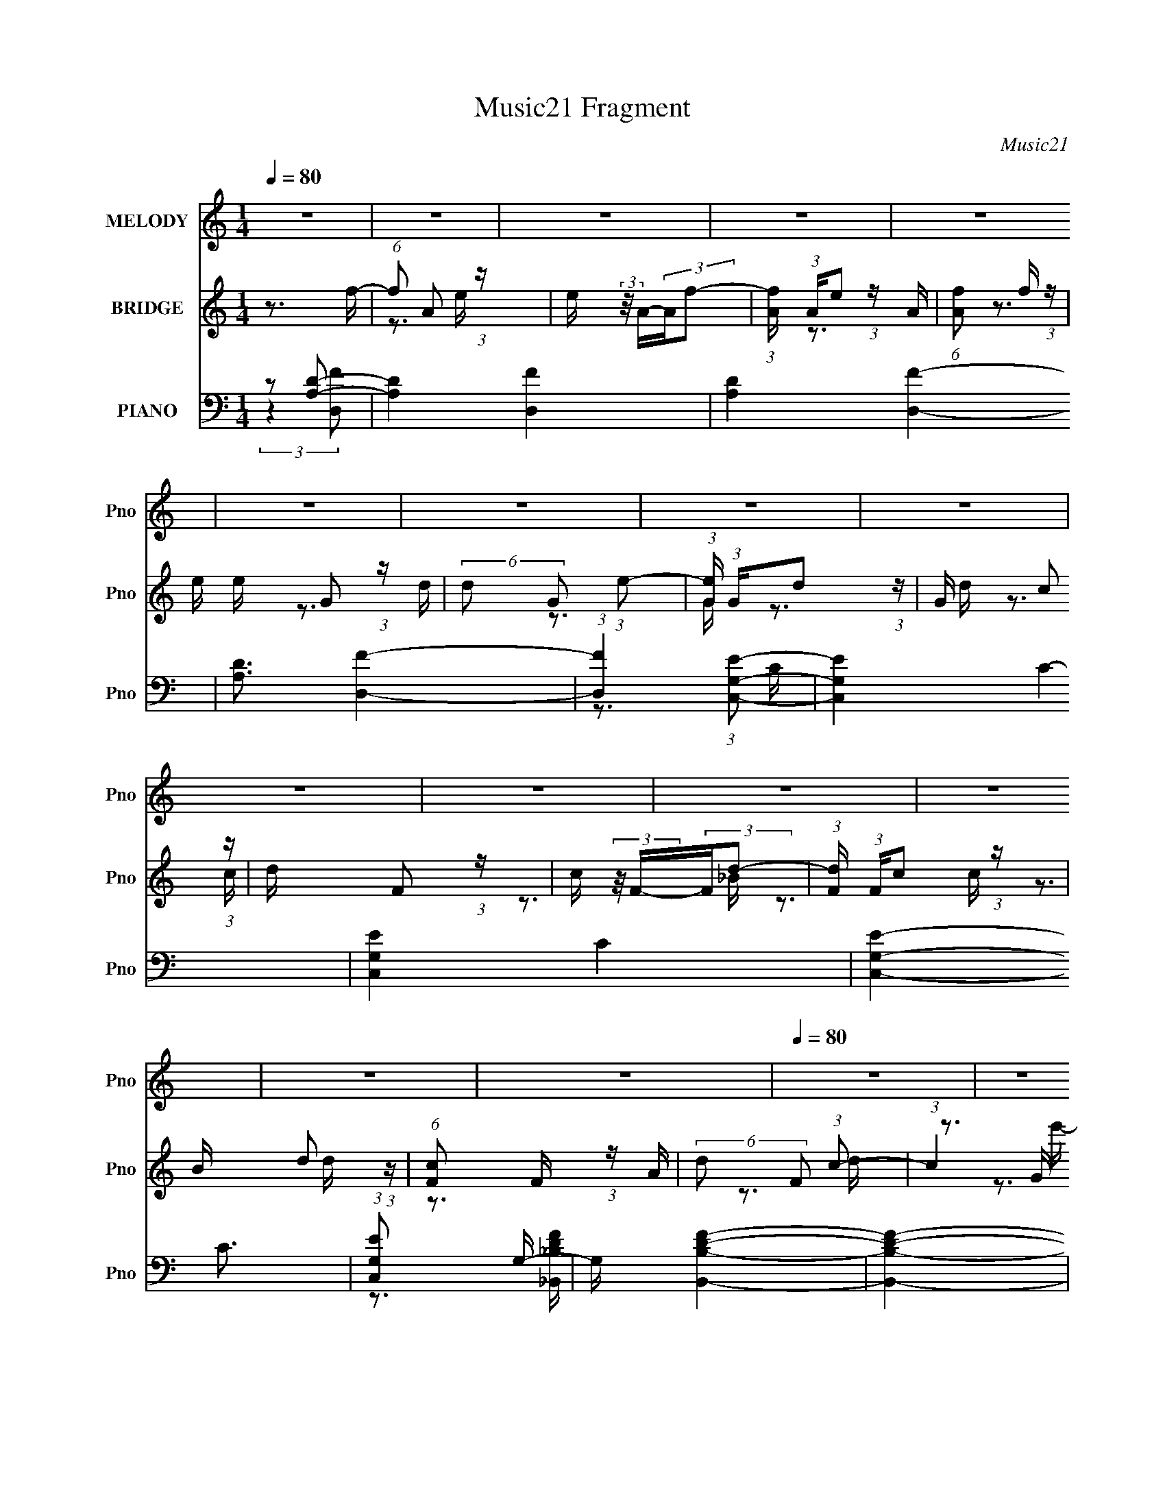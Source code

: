 X:1
T:Music21 Fragment
C:Music21
%%score 1 ( 2 3 4 5 ) ( 6 7 8 9 )
L:1/16
Q:1/4=80
M:1/4
I:linebreak $
K:none
V:1 treble nm="MELODY" snm="Pno"
V:2 treble nm="BRIDGE" snm="Pno"
V:3 treble 
V:4 treble 
L:1/4
V:5 treble 
L:1/4
V:6 bass nm="PIANO" snm="Pno"
V:7 bass 
V:8 bass 
V:9 bass 
V:1
 z4 | z4 | z4 | z4 | z4 | z4 | z4 | z4 | z4 | z4 | z4 | z4 | z4 | z4 | z4 |[Q:1/4=80] z4 | z4 | %17
 z4 | z4 | z4 | z4 | z4 | z4 | z4 | z4 | z4 | z4 | z4 | z4 | z4 | z4 | z4 | z4 | z4 | z4 | z4 | %36
 z4 | z4 | z4 | z4 | z4 | z4 | z4 | z4 | z4 | z4 | z4 | z4 | z3 D- |[Q:1/4=79] D2>D2- | %50
 D (3:2:2z/ C- (3:2:1C2 D- | D (3:2:2z/ E- (3:2:1E2 F- | F2>_B,2- | B, (3:2:2z/ F- (3:2:1F2 E- | %54
 E (3:2:2z/ F- (3:2:1F2 E- | E4- | E2>E2- | E2>E2- | E (3:2:2z/ D- (3:2:1D2 ^C- | C2 (3:2:2z A,2- | %60
 (6:5:2A,2 E4- | (3:2:2E2 D4- | D4-[Q:1/4=80] | D4- | (6:5:1D4 D- | D2>D2- | %66
 D (3:2:2z/ C- (3:2:1C2 D- | D (3:2:2z/ E- (3:2:1E2 F- | F2>_B,2- | B,4- | %70
 B, (3:2:2z/ F- (3:2:1F2 E- | E4- | E (3:2:2z/ F- (3:2:1F2 G- | G4- | G (3:2:2z/ G- (3:2:1G2 E- | %75
 E2 (3:2:2z E2- | (6:5:1E2 C2 D- | D4- | D4- | D4- | D4- | D4- | D4- | D4- | %84
 D (3:2:2z/ D- (3:2:1D2 F- | F4- | F (3:2:2z/ E- (3:2:1E2 D- | D4- | D (3:2:2z/ A-A2- | %89
 (3:2:2A2 G4-[Q:1/4=79] | G4- | G4- | (3:2:1G2 F2 G- | G4- | G2>G2- | G4- | %96
 G (3:2:2z/ G- (3:2:1G2 F- | F4- | (6:5:2F2 D4- | D4- | (6:5:1D4[Q:1/4=80] A- | A2 (3:2:1z G A- | %102
 A (3:2:2z/ G- (3:2:1G2[Q:1/4=80] F- | F2>D2- | D2>G2- | G (3:2:2z/ F- (3:2:1F2 G- | %106
 G (3:2:2z/ F- (3:2:1F2 E- | E2>D2- | D2>F2- | F4- | F (3:2:2z/ E- (3:2:1E2 F- | F4- | %112
 F (3:2:2z/ F- (3:2:1F2 G- | G4- | G (3:2:2z/ F- (3:2:1F2 G- | G4- | G4- | G2>G2- | %118
 G (3:2:2z/ A- (3:2:1A2 G- | G4- | G (3:2:2z/ C- (3:2:1C2 D- | D4- | D4- | D4- | D4- | D4- | %126
[Q:1/4=80] D4 | z4 | z4 | z4 | z4 | z4 | z4 | z4 | z4 | (3:2:2z2[Q:1/4=80] z4 | z4 | z4 | z4 | %139
[Q:1/4=79] z4 | z4 | z4 | z4 | z4 | z4 | z4 | z4 | z4 | z4 | z4 | z4 | z4 | z4 | z4 | z4 | z4 | %156
 z4 | z3[Q:1/4=79] z | z4 | z4 | z3 D- |[Q:1/4=79] D2>D2- | D (3:2:2z/ C- (3:2:1C2 D- | %163
 D (3:2:2z/ E- (3:2:1E2 F- | F2>_B,2- | B, (3:2:2z/ F- (3:2:1F2 E- | E (3:2:2z/ F- (3:2:1F2 E- | %167
 E4- | E2>E2- | E2>E2- | E (3:2:2z/ D- (3:2:1D2 ^C- | C2 (3:2:2z A,2- | (6:5:2A,2 E4- | %173
 (3:2:2E2 D4- | D4- | D4- | (6:5:1D4 D- | D2>D2- | D (3:2:2z/ C- (3:2:1C2 D- | %179
 D (3:2:2z/ E- (3:2:1E2 F- | F2>_B,2- | B,4- | B, (3:2:2z/ F- (3:2:1F2 E- | E4- | %184
 E (3:2:2z/ F- (3:2:1F2 G- | G4- | G (3:2:2z/ G- (3:2:1G2[Q:1/4=80] E- | E2 (3:2:2z E2- | %188
 (6:5:1E2 C2 D- | D4- | D4-[Q:1/4=80] | D4- | D4- | D4- | D4- | D4- | D (3:2:2z/ D- (3:2:1D2 F- | %197
 F4- | F (3:2:2z/ E- (3:2:1E2 D- | D4- | D (3:2:2z/ A-A2- | (3:2:2A2 G4- | G4- | G4- | %204
 (3:2:1G2 F2 G- | G4- | G2>G2- | G4-[Q:1/4=80] | G (3:2:2z/ G- (3:2:1G2 F- | F4- | (6:5:2F2 D4- | %211
 D4- | (6:5:1D4 A- | A2 (3:2:1z G A- | A (3:2:2z/ G- (3:2:1G2 F- | F2>[Q:1/4=80]D2- | D2>G2- | %217
 G (3:2:2z/ F- (3:2:1F2 G- | G (3:2:2z/ F- (3:2:1F2 E- | E2>D2- | D2>F2- | F4- | %222
 F (3:2:2z/ E- (3:2:1E2 F- | F4- | F (3:2:2z/ F- (3:2:1F2 G- | G4- | G (3:2:2z/ F- (3:2:1F2 G- | %227
 G4- | G4- | G2>G2- | G (3:2:2z/ A- (3:2:1A2 G- | G4- | G (3:2:2z/ C- (3:2:1C2 D- | D4- | D4- | %235
 D4- | D4- | D4- | D4 | z4 | z4 | z4 | z4 | z4 | z4 | z4 | z4 | z4 | z4 | z4 | z4 | z4 | z4 | z4 | %254
 z4 | z4 | z4 | z4 | z4 | z4 | z4 | z4 | z4 | z4 | z4 | z4 | z4 | z4 | z4 | z4 | z4 | z4 | %272
 (3:2:1z2 D2 F- | F4- | F (3:2:2z/ E- (3:2:1E2 D- | D4- | D (3:2:2z/ A-A2- | (3:2:2A2 G4- | G4- | %279
 G4- | (3:2:1G2 F2 G- | G4- | G2>G2- | G4- | G (3:2:2z/ G- (3:2:1G2 F- | F4- | (6:5:2F2 D4- | D4- | %288
 (6:5:1D4 A- | A2 (3:2:1z G A- | A (3:2:2z/ G- (3:2:1G2 F- | F2>D2- | D2>G2- | %293
 G (3:2:2z/ F- (3:2:1F2 G- | G (3:2:2z/ F- (3:2:1F2 E- | E2>D2- | D2>F2- | F4- | %298
 F (3:2:2z/ E- (3:2:1E2 F- | F4- | F (3:2:2z/ F- (3:2:1F2 G- | G4- | G (3:2:2z/ F- (3:2:1F2 G- | %303
 G4- | G4- | G2>G2- | G (3:2:2z/ A- (3:2:1A2 G- | G4- | G (3:2:2z/ C- (3:2:1C2 D- | D4- | D4- | %311
 D4- | D4- | D4- | D4 |] %315
V:2
 z3 f- | (6:5:1f2 A2 (3:2:1z | e (3:2:2z/ A-(3:2:2Af2- | (3:2:1[fA] (3:2:1Ae2 (3:2:1z | %4
 (6:5:1[Af]2 f5/3 (3:2:1z | e x/3 G2 (3:2:1z | (6:5:2d2 G2 (3:2:1e2- | %7
 (3:2:1[eG] (3:2:1Gd2 (3:2:1z | G x/3 c2 (3:2:1z | d x/3 F2 (3:2:1z | c (3:2:2z/ F-(3:2:2Fd2- | %11
 (3:2:1[dF] (3:2:1Fc2 (3:2:1z | B x/3 d2 (3:2:1z | (6:5:1[cF]2 F5/3 (3:2:1z | %14
 (6:5:2d2 F2 (3:2:1c2- |[Q:1/4=80] (3:2:1c4 G (3:2:1z/ | (3:2:2c2f2e (3:2:1z/ | [da]8 (6:5:1f'2 | %18
 e' (3:2:2z/ a-(3:2:2af'2- | (3:2:1[f'a] (3:2:1ae'2 (3:2:1z | [ac] (3:2:2c/d2f (3:2:1z/ | %21
 [gg]3 [ge']/3 e'2/3 | [d'f] (3f/[gg]2a2- | (6:5:1[agd']2[d'e']5/3 (3:2:1z | g x/3 c'2 (3:2:1z | %25
 [d'd] (3:2:2d/[ff]2g (3:2:1z/ | [ac'] (3:2:2z/ [fg]-(3:2:2[fg][c'd']2- | %27
 (3:2:1[c'd'f_b] (3:2:1[f_b][ac']2 (3:2:1z | [gbf] (3:2:1f/d'2 (3:2:1z | [c'd] d2A- | %30
 (3:2:1[AG]/ (3[Gd']3/2[Ff]2^c'2- | (3:2:1c'4 A4- | A x/3 (3:2:1d2d (3:2:1z/ | %33
 (6:5:1[gf'fa]2 [fa]5/3 (3:2:1z | [ee'] x/3 (3:2:1a2e (3:2:1z/ | (3:2:1[f'a] (3:2:1[ad] [de']10/3 | %36
 [ac] (3:2:2c/d2f (3:2:1z/ | (3:2:1[ge'g]/ (3:2:1g3/2[fg]2 (3:2:1z | [d'd] d (3:2:1z c' (3:2:1z/ | %39
 (3:2:1[e'g] (3:2:1[ga] [ad']7/3 x/3 | g x/3 c'2 (3:2:1z | d' x/3 f2 (3:2:1z | %42
 (3:2:2a2[fg]2f (3:2:1z/ | (3:2:1[d'ff] (3:2:1[ff][dc']2 (3:2:1z | [cbA] (3:2:2A/[Gd']2F (3:2:1z/ | %45
 (6:5:1[Gc'Aa]2 [Aa]5/3 (3:2:1z | (3:2:1[AG] (3:2:1[Gd'] [d'a]/3(3:2:1a3/2c (3:2:1z/ | %47
 (6:5:1[e'd']2 [d'A]5/3 A16/3 | a' x/3 ^c'2 (3:2:1z |[Q:1/4=79] d'4- | d'4- | d'4- | d'4- | d'4- | %54
 d'4- | d' x/3 G2 (3:2:1z | (6:5:1[fd]2 d5/3 (3:2:1z | e4- | (3:2:2e/ z z3 | z4 | z4 | %61
 (3:2:1z2 A2 (3:2:1z | [fa] (3:2:2z/ A-(3:2:2A[Q:1/4=80][eg]2- | (3A2 [eg] [fa]4- | %64
 (12:7:2[fa]4 z2 | z4 | z4 | z4 | z4 | z4 | z4 | (3:2:2z2 A4- | (3:2:1A/ B f2 (3:2:1z | e4 | z4 | %75
 z4 | z3 [dg]- | [dg]4 | (3:2:2z2 [d^f]4- | [df]4- | (3:2:2[df]/ z (3:2:2z/ [df]4- | %81
 (6:5:1[df]4 d- | (3:2:2d/ z (3:2:2z/ e2 (3:2:1z/ e- | e (3:2:2z/ f-(3:2:4f z/ f-f/- | %84
 (3f/ z z/ g2 (3:2:1z | a4- | a4- | a4- | a z3 | D2>[Q:1/4=79][G_B]2- | (6:5:2[GB]2 D2 (3:2:1A2- | %91
 (3D2 A _B4- | (3:2:1B2A2 (3:2:1z | G4 e- | e4- | e4- | e2 z d- | d2>G2- | %98
 (3:2:1[GA]/ (3A3/2 z2 f2 | (3c2d2G2- |[Q:1/4=80] (3c2 G A2 G (3:2:1z/ | A a4- | a4-[Q:1/4=80] | %103
 a4- | a2 z _b- | b4- | b4- | (6:5:1[ba]2 (3:2:1a7/2 | g2 z f- | f4- | f4- | %111
 (6:5:1[fe]2 (3:2:1e7/2 | (6:5:1[fa]2 a5/3 (3:2:1z | g4- | g4- | g z2 g- | (3:2:1g/ x a2 (3:2:1z | %117
 g4- | g4- | g4- | g2 z [dg]- | [dg]4- | (3:2:2[dg]/ z (3:2:2z/ [dg]4- | (6:5:2[dg]4 z | %124
 (3:2:2z2 [d^f]4- | [df]4- |[Q:1/4=80] (3:2:2[df]/ z z2 d- | d (3:2:2z/ c-c2- | %128
 (3:2:4c/ z z/ _B2A (3:2:1z/ | B4- | B x/3 A2 (3:2:1z | (3:2:2B/ z (3:2:2z/ d4- | %132
 (3:2:1d2 a2 (3:2:1z | g4- | g x/3 (3:2:1c2d (3:2:1z/ | (6:5:1c'2[Q:1/4=80] z (3:2:1_b2- | %136
 (3:2:1b2 (3:2:1a2g (3:2:1z/ | a2>C2- | C x/3 c2 (3:2:1z |[Q:1/4=79] A4- | A2 z A- | %141
 A x/3 (3:2:1G2A (3:2:1z/ | B x/3 (3:2:1D2C (3:2:1z/ | D4- | D3 z | z4 | (3:2:2z2 F,2G, (3:2:1z/ | %147
 (3:2:2_B,2C2D (3:2:1z/ | (3:2:2A2 z2 A (3:2:1z/ | G2 z F- | F (3:2:2z/ D-D2- | D4- | (3:2:2D4 z2 | %153
 z3 E- | E (3:2:2z/ A-A2- | (3:2:2A4 z/ [_BA] | z [Gc] z2 | A4-[Q:1/4=79] | A4- | A4- | A4 | %161
[Q:1/4=79] z4 | z4 | z4 | z4 | z4 | z4 | (3:2:1z2 G2 (3:2:1z | (6:5:1[fd]2 d5/3 (3:2:1z | e4- | %170
 (3:2:2e/ z z3 | z4 | z4 | (3:2:1z2 A2 (3:2:1z | [fa] (3:2:2z/ A-(3:2:2A[eg]2- | (3A2 [eg] [fa]4- | %176
 (12:7:2[fa]4 z2 | z4 | z4 | z4 | z4 | z4 | z4 | (3:2:2z2 A4- | (3:2:1A/ B f2 (3:2:1z | e4 | %186
 z3[Q:1/4=80] z | z4 | z3 [dg]- | [dg]4 | z[Q:1/4=80] (3:2:2z/ [d^f]-[df]2- | [df]4- | %192
 (3:2:2[df]/ z (3:2:2z/ [df]4- | (6:5:1[df]4 d- | (3:2:2d/ z (3:2:2z/ e2 (3:2:1z/ e- | %195
 e (3:2:2z/ f-(3:2:4f z/ f-f/- | (3f/ z z/ g2 (3:2:1z | a4- | a4- | a4- | a z3 | D2>[G_B]2- | %202
 (6:5:2[GB]2 D2 (3:2:1A2- | (3D2 A _B4- | (3:2:1B2A2 (3:2:1z | G4 e- | e4- | e4-[Q:1/4=80] | %208
 e2 z d- | d2>G2- | (3:2:1[GA]/ (3A3/2 z2 f2 | (3c2d2G2- | (3c2 G A2 G (3:2:1z/ | A a4- | a4- | %215
 a4-[Q:1/4=80] | a2 z _b- | b4- | b4- | (6:5:1[ba]2 (3:2:1a7/2 | g2 z f- | f4- | f4- | %223
 (6:5:1[fe]2 (3:2:1e7/2 | (6:5:1[fa]2 a5/3 (3:2:1z | g4- | g4- | g z2 g- | (3:2:1g/ x a2 (3:2:1z | %229
 g4- | g4- | g4- | g2 z [dg]- | [dg]4- | (3:2:2[dg]/ z (3:2:2z/ [dg]4- | (6:5:2[dg]4 z | %236
 (3z2 A2 z/ d- | d2 (3:2:1d4 f4 d- | (3:2:1d/ x ^c2 (3:2:1z | d (3:2:2z/ e-(3:2:4e z/ f-f/- | %240
 f2>_B2- | B x/3 f2 (3:2:1z | (3:2:1e/ x f2 (3:2:1z | e4 | z3 e- | e4- | e (3:2:4z/ d-d2 z | %247
 c (3:2:2z/ A-A2- | (3:2:1A2 (3:2:1f2e (3:2:1z/ | [d-A]8 d3 | [fa] (3:2:2z/ A-(3:2:2A[eg]2- | %251
 (3A2 [eg] [fa]4- | (3:2:5[fa]4 A2 z/ d- d/- | d2 z d- | d x/3 ^c2 (3:2:1z | %255
 d (3:2:2z/ e-(3:2:4e z/ f-f/- | f2 z _B- | B x/3 f2 (3:2:1z | (6:5:2e2 f4- | (24:13:1[fA-]8 | %260
 (3:2:1A/ B [ff]2 (3:2:1z | [eg]4- | [eg] (3:2:2z/ c-(3:2:4c z/ e-e/- | e2 (3:2:2z e2- | %264
 (3:2:1e2 c2 (3:2:1z | [ddg]4 | (3:2:2z2 [d^f]4- | [df]4- | (3[df]/ z z/ d2 (3:2:1z | (6:5:1f4 d- | %270
 (3:2:2d/ z (3:2:2z/ e2 (3:2:1z/ e- | e (3:2:2z/ f-(3:2:4f z/ f-f/- | (3:2:1f/ x g2 (3:2:1z | a4- | %274
 a4- | a4- | a z3 | D2>[G_B]2- | (6:5:2[GB]2 D2 (3:2:1A2- | (3D2 A _B4- | (3:2:1B2A2 (3:2:1z | %281
 G4 e- | e4- | e4- | e2 z d- | d2>G2- | (3:2:1[GA]/ (3A3/2 z2 f2 | (3c2d2G2- | %288
 (3c2 G A2 G (3:2:1z/ | A a4- | a4- | a4- | a2 z _b- | b4- | b4- | (6:5:1[ba]2 (3:2:1a7/2 | %296
 g2 z f- | f4- | f4- | (6:5:1[fe]2 (3:2:1e7/2 | (6:5:1[fa]2 a5/3 (3:2:1z | g4- | g4- | g z2 g- | %304
 (3:2:1g/ x a2 (3:2:1z | g4- | g4- | g4- | g2 z [dg]- | [dg]4- | (3:2:2[dg]/ z (3:2:2z/ [dg]4- | %311
 (6:5:2[dg]4 z | (3:2:2z2 d4- | d4 (3:2:2f2 g2 | a2g2- | g4 | c'4- | (3:2:2c'2 d'4- | d'4- | d'4- | %320
 d'4- | d'4- | (3:2:2d'2 z4 |] %323
V:3
 x4 | z3 e- x/3 | x4 | z3 A- | z3 e- | z3 d- | x13/3 | z3 G- | z3 d- | z3 c- | x4 | z3 _B- | %12
 z3 c- | z3 d- | x13/3 | z3 A | z3 d- | z3 e'- x17/3 | x4 | z3 a- | (3:2:1z2 f'2 (3:2:1z | z3 d'- | %22
 (3:2:2z4 e'2- | z3 g- | z3 d'- | z3 [ac']- | x4 | z3 [g_b]- | z3 e | (3:2:1z2 f2 (3:2:1z | z3 A- | %31
 x20/3 | z3 [gf']- | z3 [ee']- | (3:2:2z4 f'2- | z3 a- x2/3 | (3:2:1z2 f'2 (3:2:1z | z3 d'- | %38
 (3z2 g2e'2- | z3 g- | z3 d'- | (3:2:1z4 d' (3:2:1z/ | (3:2:2z4 d'2- | z3 [c_b]- | z3 [Gc']- | %45
 (3:2:2z4 A2- | (3:2:2z4 e'2- | z3 a'- x14/3 | z3 d'- | x4 | x4 | x4 | x4 | x4 | x4 | z3 f- | %56
 z3 e- | x4 | x4 | x4 | x4 | z3 [fa]- | x4 | x14/3 | x4 | x4 | x4 | x4 | x4 | x4 | x4 | z3 _B- | %72
 z3 e- | x4 | x4 | x4 | x4 | x4 | x4 | x4 | x4 | x13/3 | x4 | x4 | z3 a- | x4 | x4 | x4 | x4 | x4 | %90
 x13/3 | x14/3 | z3 G- | x5 | x4 | x4 | x4 | x4 | z3 e | x4 | z3 A- x2/3 | x5 | x4 | x4 | x4 | x4 | %106
 x4 | z3 g- | x4 | x4 | x4 | z3 f- | z3 g- | x4 | x4 | x4 | z3 g- | x4 | x4 | x4 | x4 | x4 | x4 | %123
 x4 | x4 | x4 | x4 | x4 | z3 _B- | x4 | z3 _B- | x4 | z3 g- | x4 | z3 c'- | x4 | z3 a- | x4 | %138
 z3 A- | x4 | x4 | z3 _B- | z3 D- | x4 | x4 | x4 | z3 A, | z3 F | z3 G- | x4 | x4 | x4 | x4 | x4 | %154
 x4 | x4 | x4 | x4 | x4 | x4 | x4 | x4 | x4 | x4 | x4 | x4 | x4 | z3 f- | z3 e- | x4 | x4 | x4 | %172
 x4 | z3 [fa]- | x4 | x14/3 | x4 | x4 | x4 | x4 | x4 | x4 | x4 | z3 _B- | z3 e- | x4 | x4 | x4 | %188
 x4 | x4 | x4 | x4 | x4 | x13/3 | x4 | x4 | z3 a- | x4 | x4 | x4 | x4 | x4 | x13/3 | x14/3 | %204
 z3 G- | x5 | x4 | x4 | x4 | x4 | z3 e | x4 | z3 A- x2/3 | x5 | x4 | x4 | x4 | x4 | x4 | z3 g- | %220
 x4 | x4 | x4 | z3 f- | z3 g- | x4 | x4 | x4 | z3 g- | x4 | x4 | x4 | x4 | x4 | x4 | x4 | %236
 (3:2:2z2 d4- | x29/3 | z3 d- | x4 | x4 | z3 e- | z3 e- | x4 | x4 | x4 | z3 ^c- | x4 | z3 d- | %249
 z3 [fa]- x7 | x4 | x14/3 | x16/3 | x4 | z3 d- | x4 | x4 | z3 e- | x13/3 | z3 _B- x/3 | z3 [eg]- | %261
 x4 | x4 | x4 | z3 [ddg]- | x4 | x4 | x4 | (3:2:2z2 f4- | x13/3 | x4 | x4 | z3 a- | x4 | x4 | x4 | %276
 x4 | x4 | x13/3 | x14/3 | z3 G- | x5 | x4 | x4 | x4 | x4 | z3 e | x4 | z3 A- x2/3 | x5 | x4 | x4 | %292
 x4 | x4 | x4 | z3 g- | x4 | x4 | x4 | z3 f- | z3 g- | x4 | x4 | x4 | z3 g- | x4 | x4 | x4 | x4 | %309
 x4 | x4 | x4 | (3:2:2z2 f4- | x20/3 | x4 | x4 | x4 | x4 | x4 | x4 | x4 | x4 | x4 |] %323
V:4
 x | x13/12 | x | x | x | x | x13/12 | x | x | x | x | x | x | x | x13/12 | x | z3/4 f'/4- | %17
 x29/12 | x | x | z3/4 g/4- | x | x | x | x | x | x | x | z3/4 c'/4- | z3/4 d'/4- | x | x5/3 | x | %33
 x | z3/4 d/4- | x7/6 | z3/4 [ge']/4- | x | z3/4 a/4- | x | x | z3/4 [c'c']/4 | z3/4 g/4 | x | x | %45
 z3/4 d'/4- | z3/4 A/4- | x13/6 | x | x | x | x | x | x | x | x | x | x | x | x | x | x | x | %63
 x7/6 | x | x | x | x | x | x | x | x | x | x | x | x | x | x | x | x | x | x13/12 | x | x | x | %85
 x | x | x | x | x | x13/12 | x7/6 | x | x5/4 | x | x | x | x | x | x | z3/4 a/4- x/6 | x5/4 | x | %103
 x | x | x | x | x | x | x | x | x | x | x | x | x | x | x | x | x | x | x | x | x | x | x | x | %127
 x | x | x | x | x | x | x | x | x | x | x | x | x | x | x | x | x | x | x | x | x | x | x | x | %151
 x | x | x | x | x | x | x | x | x | x | x | x | x | x | x | x | x | x | x | x | x | x | x | x | %175
 x7/6 | x | x | x | x | x | x | x | x | x | x | x | x | x | x | x | x | x | x13/12 | x | x | x | %197
 x | x | x | x | x | x13/12 | x7/6 | x | x5/4 | x | x | x | x | x | x | z3/4 a/4- x/6 | x5/4 | x | %215
 x | x | x | x | x | x | x | x | x | x | x | x | x | x | x | x | x | x | x | x | x | (3:2:2z/ ^f- | %237
 x29/12 | x | x | x | x | x | x | x | x | x | x | x | x11/4 | x | x7/6 | x4/3 | x | x | x | x | x | %258
 x13/12 | x13/12 | x | x | x | x | x | x | x | x | x | x13/12 | x | x | x | x | x | x | x | x | %278
 x13/12 | x7/6 | x | x5/4 | x | x | x | x | x | x | z3/4 a/4- x/6 | x5/4 | x | x | x | x | x | x | %296
 x | x | x | x | x | x | x | x | x | x | x | x | x | x | x | x | x | x5/3 | x | x | x | x | x | x | %320
 x | x | x |] %323
V:5
 x | x13/12 | x | x | x | x | x13/12 | x | x | x | x | x | x | x | x13/12 | x | x | x29/12 | x | %19
 x | z3/4 e'/4- | x | x | x | x | x | x | x | x | x | x | x5/3 | x | x | x | x7/6 | x | x | x | x | %40
 x | x | x | x | x | x | x | x13/6 | x | x | x | x | x | x | x | x | x | x | x | x | x | x | x | %63
 x7/6 | x | x | x | x | x | x | x | x | x | x | x | x | x | x | x | x | x | x13/12 | x | x | x | %85
 x | x | x | x | x | x13/12 | x7/6 | x | x5/4 | x | x | x | x | x | x | x7/6 | x5/4 | x | x | x | %105
 x | x | x | x | x | x | x | x | x | x | x | x | x | x | x | x | x | x | x | x | x | x | x | x | %129
 x | x | x | x | x | x | x | x | x | x | x | x | x | x | x | x | x | x | x | x | x | x | x | x | %153
 x | x | x | x | x | x | x | x | x | x | x | x | x | x | x | x | x | x | x | x | x | x | x7/6 | x | %177
 x | x | x | x | x | x | x | x | x | x | x | x | x | x | x | x | x13/12 | x | x | x | x | x | x | %200
 x | x | x13/12 | x7/6 | x | x5/4 | x | x | x | x | x | x | x7/6 | x5/4 | x | x | x | x | x | x | %220
 x | x | x | x | x | x | x | x | x | x | x | x | x | x | x | x | x | x29/12 | x | x | x | x | x | %243
 x | x | x | x | x | x | x11/4 | x | x7/6 | x4/3 | x | x | x | x | x | x13/12 | x13/12 | x | x | %262
 x | x | x | x | x | x | x | x13/12 | x | x | x | x | x | x | x | x | x13/12 | x7/6 | x | x5/4 | %282
 x | x | x | x | x | x | x7/6 | x5/4 | x | x | x | x | x | x | x | x | x | x | x | x | x | x | x | %305
 x | x | x | x | x | x | x | x | x5/3 | x | x | x | x | x | x | x | x | x |] %323
V:6
 z2 [A,D]2- | [A,D]4- [D,F]4- | [A,D]4- [D,F]4- | [A,D]3 [D,F]4- | (3:2:1[D,F]4 (3:2:1[G,C,E]2- | %5
 [G,C,E]4- C4- | [G,C,E]4- C4- | [G,C,E]4- C3 | (3:2:1[G,C,E]2 x5/3 G,- | G, [B,B,,DF]4- | %10
 [B,B,,DF]4- | [B,B,,DF]4- | [B,B,,DF]4- | [B,B,,DF]4- | [B,B,,DF] z2 [G,,G,D]- | %15
[Q:1/4=80] [G,,G,D] z2 [A,,A,CE]- | [A,,A,CE]2 x [D,,D,]- | [D,,D,A,-]12 (6:5:1[DF]2 | %18
 (3:2:1A,/ [DFA] (3:2:2A,2[DF]2 | (3:2:2D2 A,4- | (3:2:1A,/ [DF] [D,,D,]2 (3:2:1z | %21
 [G,,G,]4 [DG] [DG_B]- | (6:5:1[DGB]2 x (3:2:1[DG]2 | [G,,G,DD-G-]2 (3:2:1[DG]3- | %24
 (3:2:2[DG]/ [G,,G,]/ x2/3 (3:2:1F2E (3:2:1z/ | [B,,,B,,F,]4 F2 | %26
 (6:5:1[B,DF_B,,,_B,,F,]2 (3:2:1[_B,,,_B,,F,]7/2 | (3:2:1[B,DF]2 (3:2:1[_B,DF]4- | %28
 (3:2:2[B,DFF,]/ [F,B,,,B,,]7/2 D (3:2:1z/ | [A,,,A,,E,]4 | [A,CE] x5/3 [A,D] (3:2:1z/ | %31
 [A,^C]2 (3:2:2z E,2 | (3:2:2[A,,,A,,E,]2 [A,CEA,]/(3:2:2A,3/2 z/ [D,,D,]- | %33
 [D,,D,]4 [A,D]2 [A,DF]- | (6:5:1[A,DFD,,-D,-]2 (3:2:1[D,,D,]7/2- | (24:13:1[D,,D,A,DFA,]8 | %36
 (6:5:1[A,DD,,D,]2 (3:2:1[D,,D,]3/2A, (3:2:1z/ | (48:41:2[G,,,G,,D,,D,]16 [G,B,]2 | %38
 (3:2:1[G,B,D]/ x (3:2:2[D,,D,]2[G,G]2 | (3:2:1[D,,D,G,D]/ (3:2:2[G,D]3/2 [D,,D,]4 | %40
 [G,B,D] x/3 (3:2:2D,2 z/ [_B,,,_B,,]- | [B,,,B,,F,]12 [B,D]2 | [B,DF] x/3 F,2 (3:2:1z | %43
 (3:2:1[B,DF,]2 F,5/3[_B,DF]- | (6:5:1[B,DF_B,,,_B,,]2 (3:2:2[_B,,,_B,,]3/2 z/ [A,,,A,,]- | %45
 [A,,,A,,]4- [A,CE]2 [A,A] | [A,,,A,,E,^C]3 ^C2/3 (3:2:1z/ | [A,,,A,,A,CE]4- | %48
 [A,,,A,,A,CE]2 x [D,,D,]- |[Q:1/4=79] [FA,]3 (3:2:1[A,D,,-D,-]3/2 [D,,D,]7- [D,,D,]3 | %50
 [DA,]2 (3:2:1A,3 | [DAA,]3 A,/3 (3:2:1z | z3 [G,,,G,,]- | (48:37:1[G,,,G,,D,]16 [G,B,]3 | %54
 (6:5:1[DD,]2 (3:2:1D,7/2 | [G,GD,-]3 (3:2:1D,3/2- | %56
 (3:2:1D,2 [B,G,] (3:2:2[G,D]/ (2:2:1[DA,,,-A,,-]8/5 | [A,,,A,,E,]15 [A,C]2 | E x/3 (3:2:1E,4- | %59
 (6:5:2[E,^C,-]8 [G,C]2 | (3:2:1C,2 [A,E] x2/3 [D,,D,]- | [D,,D,A,]14 (3:2:1A,/ F3 | %62
 [DA,]2 (3:2:1A,3[Q:1/4=80] | [FA,]2 (3:2:1A,3 | [EA,]2 (3:2:2A, z/ [D,,D,]- | %65
 (48:37:2[D,,D,A,]16 A,/ D3 | [FA,]2 (3:2:2A, z/ A,- | (3:2:1A,/ [EA,-]2 (3:2:1A,5/2- | %68
 (3:2:1A,/ [DA,,,A,,]2 (3:2:2[A,,,A,,E]/ z/ [G,,,G,,]- | (48:37:1[G,,,G,,D,-]16 G,3 (6:5:1B,2 | %70
 (3:2:1D,/ [DD,-]6 | (3:2:1D,/ [GD,-]2 (3:2:1D,5/2- | (3:2:1D,2 [B,DGG,,,G,,C,,-C,-]2 [C,,C,]2/3- | %73
 [C,,C,G,]12 (3:2:1G,/ C3 | [EG,]2 (3:2:2G, z/ G,- | (3:2:2G,/ C2 (3:2:2G,2 z/ [G,CE] | %76
 z3 [D,,D,]- | (24:13:1[D,,D,A,-]8 [DG]2 | (3:2:2A,/ D/ x2/3 (3:2:1[D,,D,A,]4- | %79
 [D,,D,A,]4 (3:2:2D/ F2 D2 | (3:2:2z2 [D,,D,]4- | [D,,D,]4- (3:2:1A,4 [DF]4- A,- | %82
 [D,,D,]4- (3:2:1[DF]/ A,4 (3:2:1D2 [DFA]- | (3:2:2[D,,D,]/ [DFAD,-A,-]2 (3:2:1[D,A,]3- | %84
 (3:2:2[D,A,]2 [DFADG]/ [DG]5/3 (3:2:1z | (48:37:2[D,D,,-]16 [DF]2 | (12:7:2[D,,A,]16 [DF]2 | %87
 (6:5:1[DFA,]2 (3:2:1A,7/2 | (6:5:1[DFA,]2 (3:2:2A,3/2 z/ G,,- | [G,,G,,,-]8 [B,D][Q:1/4=79] | %90
 G,,,4- (3:2:2G,/ [B,DG]2 (3:2:1G,2 [G,_B,D]- | G,,, (6:5:1[G,B,DD,]2 (3:2:1D,2 | %92
 (3:2:1[D,,G,B,] [DG,,]2(3:2:1[G,G,,,]2 | (24:13:2[C,C,,-]8 C2 | %94
 (3:2:4C,,2 [G,C,]/ [C,E]3/2 [EG,]4/5G,/3 (3:2:1z/ | (24:13:2[C,C,,-]8 C2 | %96
 (3:2:1C,,2 [G,CEG,] (3:2:2G,/ z/ D,- | [D,D,,-]15 (6:5:1D2 | [D,,A,]12 (3:2:1A,/ [DF]3 | %99
 (3:2:2A,/ [EA,]2 (3:2:1A,[A,F] (3:2:1z/ | (3:2:1[A,F]/[Q:1/4=80] x (3:2:2[A,E]2 z/ D,- | %101
 [D,D,,-]4 (6:5:1D2 | D,, (3:2:2A,/ [DFA,]2[Q:1/4=80] D,- | [D,,A,]3 D,3 (3:2:1A,/ D2 [DF]- | %104
 (6:5:1[DFA,]2 (3:2:2A,3/2 z/ G,,- | (6:5:1[G,DG,,,-]2 [G,,,-B,DG,,-]7/3 G,,10/3- G,, | %106
 [G,,,D,-]2 (3:2:1[D,-D,D,,B,DG,]3 | (3:2:2D,/ [D,,G,DG]2 [B,DG]2 (3:2:2G,2 z/ [_B,D]- | %108
 (6:5:1[B,DG,]2 (3:2:2G,3/2 z/ _B,,- | (24:13:1[B,,_B,,,-]8 [B,D]2 | %110
 (3:2:2B,,,2 [F,_B,,]/ (3:2:1[_B,,B,DF]3/2 [B,DF_B,,,](3:2:1_B,,,/ | [B,,_B,,,-]4 (3:2:1B,/ [DF]2 | %112
 B,,, (6:5:1[B,DF_B,,]2_B,,, (3:2:1z/ | [C,C,,-]4 (6:5:1[CE]2 | %114
 C,, (3:2:2G,/ [CEG]2 (3:2:2G,2 z/ [C,CEGc]- | [C,CEGcC,,G,] z2 [C,EG]- | %116
 [C,,C] [C,EG]2 (3:2:1C/ z [C,CEG]- | [C,CEGC,,-]4 | C,, (3:2:1G,/ (3:2:1C,4- | %119
 (24:13:2[C,G,]8 [CEG]2 (24:17:1C,,8 | (3:2:1[CEG]/ x (3:2:1C,2C,, (3:2:1z/ | (24:13:1[D,DGD,,-]8 | %122
 (3:2:2D,,2 [A,D,-]/ (3:2:1D,7/2- | [D,A,]4 (12:7:2[DF]4 D,,8 | (3:2:1[DF]/ x (3:2:1D,4- | %125
 D,4- [DF]4- D,,4- A,- |[Q:1/4=80] D,4- (3:2:1[DF]/ D,,4- A,4 (3:2:1D2 [DF]- | %127
 (3:2:2D,/ [D,,D,-]2 (3:2:1[D,-DF]3 | (3[D,A,]/ [A,D,,]3/2 [D,,D]4/5(3:2:2DG,2- | %129
 (3:2:1[G,D,-]2 [D,-B,DG,,]8/3 G,,40/3 | D,4 G,4- [_B,DG]3- | [G,D,-]2 (3:2:1[D,-B,DG]3 | %132
 (3:2:2D,/ [B,DG,]/ x2 (3:2:1G,2- | (3:2:1G, C4- C,4- E4- | C4- C,4- E2 (3:2:1G,4- | %135
 C (24:17:2[C,F]8 G,2[Q:1/4=80] | (6:5:1[EC]2 (3:2:2C3/2 z/ A,- | %137
 [A,C,-]3 [C,-F,] (6:5:1F,4/5 F,,8- F,,3 | C,4- F,4- (3:2:1C4- |[Q:1/4=79] C,4 F,3 (3:2:1C4 F- | %140
 (6:5:1F2 x (3:2:1[_B,D]2- | (3:2:1[B,D] [B,,F,-]12 | (12:7:1[F,_BD]4 [_BD]5/3 | %143
 [B,F,]2 (3:2:1F,3 | (3:2:1[AB,D]/ x7/3 (3:2:1G,2- | %145
 (6:5:3[G,D,-]2 [D,-B,DG]7/2 [B,DG]/ G,,8- G,,4- G,, | (24:19:2[D,A,]8 G,/ | [B,D-]2 D2- | %148
 D D,2 z _B,,- | [B,,F,-]12 | F,4- [_B,D] | F,4 [_B,DF]- | (3:2:1[B,DF]/ x7/3 (3:2:1G,2- | %153
 (6:5:1[G,E,-]2 (3:2:1[E,-CE]7/2 [CE]2/3 (48:41:1A,,16 | (12:7:1[E,^C-]16 G, | C4- | %156
 (3:2:1C/ x5/3 A,2 | (12:11:1[CAE,-]4 [E,-E]/3 E5/3 (48:25:1A,,16[Q:1/4=79] | E,2 [^CE]3- | %159
 [CE]2 A,2 [^CEAA,]- | [CEAA,]2 x [D,,D,]- | %161
[Q:1/4=79] [FA,]3 (3:2:1[A,D,,-D,-]3/2 [D,,D,]7- [D,,D,]3 | [DA,]2 (3:2:1A,3 | %163
 [DAA,]3 A,/3 (3:2:1z | z3 [G,,,G,,]- | (48:37:1[G,,,G,,D,]16 [G,B,]3 | (6:5:1[DD,]2 (3:2:1D,7/2 | %167
 [G,GD,-]3 (3:2:1D,3/2- | (3:2:1D,2 [B,G,] (3:2:2[G,D]/ (2:2:1[DA,,,-A,,-]8/5 | %169
 [A,,,A,,E,]15 [A,C]2 | E x/3 (3:2:1E,4- | (6:5:2[E,^C,-]8 [G,C]2 | (3:2:1C,2 [A,E] x2/3 [D,,D,]- | %173
 [D,,D,A,]14 (3:2:1A,/ F3 | [DA,]2 (3:2:1A,3 | [FA,]2 (3:2:1A,3 | [EA,]2 (3:2:2A, z/ [D,,D,]- | %177
 (48:37:2[D,,D,A,]16 A,/ D3 | [FA,]2 (3:2:2A, z/ A,- | (3:2:1A,/ [EA,-]2 (3:2:1A,5/2- | %180
 (3:2:1A,/ [DA,,,A,,]2 (3:2:2[A,,,A,,E]/ z/ [G,,,G,,]- | (48:37:1[G,,,G,,D,-]16 G,3 (6:5:1B,2 | %182
 (3:2:1D,/ [DD,-]6 | (3:2:1D,/ [GD,-]2 (3:2:1D,5/2- | (3:2:1D,2 [B,DGG,,,G,,C,,-C,-]2 [C,,C,]2/3- | %185
 [C,,C,G,]12 (3:2:1G,/ C3 | [EG,]2 (3:2:2G,[Q:1/4=80] z/ G,- | (3:2:2G,/ C2 (3:2:2G,2 z/ [G,CE] | %188
 z3 [D,,D,]- | (24:13:1[D,,D,A,-]8 [DG]2 | (3:2:2A,/ D/[Q:1/4=80] x2/3 (3:2:1[D,,D,A,]4- | %191
 [D,,D,A,]4 (3:2:2D/ F2 D2 | (3:2:2z2 [D,,D,]4- | [D,,D,]4- (3:2:1A,4 [DF]4- A,- | %194
 [D,,D,]4- (3:2:1[DF]/ A,4 (3:2:1D2 [DFA]- | (3:2:2[D,,D,]/ [DFAD,-A,-]2 (3:2:1[D,A,]3- | %196
 (3:2:2[D,A,]2 [DFADG]/ [DG]5/3 (3:2:1z | (48:37:2[D,D,,-]16 [DF]2 | (12:7:2[D,,A,]16 [DF]2 | %199
 (6:5:1[DFA,]2 (3:2:1A,7/2 | (6:5:1[DFA,]2 (3:2:2A,3/2 z/ G,,- | [G,,G,,,-]8 [B,D] | %202
 G,,,4- (3:2:2G,/ [B,DG]2 (3:2:1G,2 [G,_B,D]- | G,,, (6:5:1[G,B,DD,]2 (3:2:1D,2 | %204
 (3:2:1[D,,G,B,] [DG,,]2(3:2:1[G,G,,,]2 | (24:13:2[C,C,,-]8 C2 | %206
 (3:2:4C,,2 [G,C,]/ [C,E]3/2 [EG,]4/5G,/3 (3:2:1z/ | (24:13:2[C,C,,-]8 C2[Q:1/4=80] | %208
 (3:2:1C,,2 [G,CEG,] (3:2:2G,/ z/ D,- | [D,D,,-]15 (6:5:1D2 | [D,,A,]12 (3:2:1A,/ [DF]3 | %211
 (3:2:2A,/ [EA,]2 (3:2:1A,[A,F] (3:2:1z/ | (3:2:1[A,F]/ x (3:2:2[A,E]2 z/ D,- | %213
 [D,D,,-]4 (6:5:1D2 | D,, (3:2:2A,/ [DFA,]2 D,- | [D,,A,]3 D,3 (3:2:1A,/ D2[Q:1/4=80] [DF]- | %216
 (6:5:1[DFA,]2 (3:2:2A,3/2 z/ G,,- | (6:5:1[G,DG,,,-]2 [G,,,-B,DG,,-]7/3 G,,10/3- G,, | %218
 [G,,,D,-]2 (3:2:1[D,-D,D,,B,DG,]3 | (3:2:2D,/ [D,,G,DG]2 [B,DG]2 (3:2:2G,2 z/ [_B,D]- | %220
 (6:5:1[B,DG,]2 (3:2:2G,3/2 z/ _B,,- | (24:13:1[B,,_B,,,-]8 [B,D]2 | %222
 (3:2:2B,,,2 [F,_B,,]/ (3:2:1[_B,,B,DF]3/2 [B,DF_B,,,](3:2:1_B,,,/ | [B,,_B,,,-]4 (3:2:1B,/ [DF]2 | %224
 B,,, (6:5:1[B,DF_B,,]2_B,,, (3:2:1z/ | [C,C,,-]4 (6:5:1[CE]2 | %226
 C,, (3:2:2G,/ [CEG]2 (3:2:2G,2 z/ [C,CEGc]- | [C,CEGcC,,G,] z2 [C,EG]- | %228
 [C,,C] [C,EG]2 (3:2:1C/ z [C,CEG]- | [C,CEGC,,-]4 | C,, (3:2:1G,/ (3:2:1C,4- | %231
 (24:13:2[C,G,]8 [CEG]2 (24:17:1C,,8 | (3:2:1[CEG]/ x (3:2:1C,2C,, (3:2:1z/ | D,,4- A,- | %234
 (3:2:1A,/ [D,,A,]8- D,,3 | (3:2:2A,/ [FA,]4 (3:2:1z/ A,- | (3:2:1A,/ [FA,]3 (3:2:1z | %237
 (3:2:1D,,/ [FA,]3 (3:2:1[A,D,-] D,22/3- D,3 | [DA,]2 (3:2:1A,3 | [DAA,]3 A,/3 (3:2:1z | %240
 z3 [G,,,G,,]- | (48:37:1[G,,,G,,D,]16 [G,B,]3 | (6:5:1[DD,]2 (3:2:1D,7/2 | %243
 [G,GD,-]3 (3:2:1D,3/2- | (3:2:1D,2 [B,G,] (3:2:2[G,D]/ (2:2:1[DA,,,-A,,-]8/5 | %245
 [A,,,A,,E,]15 [A,C]2 | E x/3 (3:2:1E,4- | (6:5:2[E,^C,-]8 [G,C]2 | (3:2:1C,2 [A,E] x2/3 [D,,D,]- | %249
 [D,,D,A,]14 (3:2:1A,/ F3 | [DA,]2 (3:2:1A,3 | [FA,]2 (3:2:1A,3 | [EA,]2 (3:2:2A, z/ [D,,D,]- | %253
 (48:37:2[D,,D,A,]16 A,/ D3 | [FA,]2 (3:2:2A, z/ A,- | (3:2:1A,/ [EA,-]2 (3:2:1A,5/2- | %256
 (3:2:1A,/ [DA,,,A,,]2 (3:2:2[A,,,A,,E]/ z/ [G,,,G,,]- | (48:37:1[G,,,G,,D,-]16 G,3 (6:5:1B,2 | %258
 (3:2:1D,/ [DD,-]6 | (3:2:1D,/ [GD,-]2 (3:2:1D,5/2- | (3:2:1D,2 [B,DGG,,,G,,C,,-C,-]2 [C,,C,]2/3- | %261
 [C,,C,G,]12 (3:2:1G,/ C3 | [EG,]2 (3:2:2G, z/ G,- | (3:2:2G,/ C2 (3:2:2G,2 z/ [G,CE] | %264
 z3 [D,,D,]- | (24:13:1[D,,D,A,-]8 [DG]2 | (3:2:2A,/ D/ x2/3 (3:2:1[D,,D,A,]4- | %267
 [D,,D,A,]4 (3:2:2D/ F2 D2 | (3:2:2z2 [D,,D,]4- | [D,,D,]4- (3:2:1A,4 [DF]4- A,- | %270
 [D,,D,]4- (3:2:1[DF]/ A,4 (3:2:1D2 [DFA]- | (3:2:2[D,,D,]/ [DFAD,-A,-]2 (3:2:1[D,A,]3- | %272
 (3:2:2[D,A,]2 [DFADG]/ [DG]5/3 (3:2:1z | (48:37:2[D,D,,-]16 [DF]2 | (12:7:2[D,,A,]16 [DF]2 | %275
 (6:5:1[DFA,]2 (3:2:1A,7/2 | (6:5:1[DFA,]2 (3:2:2A,3/2 z/ G,,- | [G,,G,,,-]8 [B,D] | %278
 G,,,4- (3:2:2G,/ [B,DG]2 (3:2:1G,2 [G,_B,D]- | G,,, (6:5:1[G,B,DD,]2 (3:2:1D,2 | %280
 (3:2:1[D,,G,B,] [DG,,]2(3:2:1[G,G,,,]2 | (24:13:2[C,C,,-]8 C2 | %282
 (3:2:4C,,2 [G,C,]/ [C,E]3/2 [EG,]4/5G,/3 (3:2:1z/ | (24:13:2[C,C,,-]8 C2 | %284
 (3:2:1C,,2 [G,CEG,] (3:2:2G,/ z/ D,- | [D,D,,-]15 (6:5:1D2 | [D,,A,]12 (3:2:1A,/ [DF]3 | %287
 (3:2:2A,/ [EA,]2 (3:2:1A,[A,F] (3:2:1z/ | (3:2:1[A,F]/ x (3:2:2[A,E]2 z/ D,- | %289
 [D,D,,-]4 (6:5:1D2 | D,, (3:2:2A,/ [DFA,]2 D,- | [D,,A,]3 D,3 (3:2:1A,/ D2 [DF]- | %292
 (6:5:1[DFA,]2 (3:2:2A,3/2 z/ G,,- | (6:5:1[G,DG,,,-]2 [G,,,-B,DG,,-]7/3 G,,10/3- G,, | %294
 [G,,,D,-]2 (3:2:1[D,-D,D,,B,DG,]3 | (3:2:2D,/ [D,,G,DG]2 [B,DG]2 (3:2:2G,2 z/ [_B,D]- | %296
 (6:5:1[B,DG,]2 (3:2:2G,3/2 z/ _B,,- | (24:13:1[B,,_B,,,-]8 [B,D]2 | %298
 (3:2:2B,,,2 [F,_B,,]/ (3:2:1[_B,,B,DF]3/2 [B,DF_B,,,](3:2:1_B,,,/ | [B,,_B,,,-]4 (3:2:1B,/ [DF]2 | %300
 B,,, (6:5:1[B,DF_B,,]2_B,,, (3:2:1z/ | [C,C,,-]4 (6:5:1[CE]2 | %302
 C,, (3:2:2G,/ [CEG]2 (3:2:2G,2 z/ [C,CEGc]- | [C,CEGcC,,G,] z2 [C,EG]- | %304
 [C,,C] [C,EG]2 (3:2:1C/ z [C,CEG]- | [C,CEGC,,-]4 | C,, (3:2:1G,/ (3:2:1C,4- | %307
 (24:13:2[C,G,]8 [CEG]2 (24:17:1C,,8 | (3:2:1[CEG]/ x (3:2:1C,2C,, (3:2:1z/ | %309
 (24:13:2[D,,D,A,-]8 D2 | A, (3D/ z/ [C,,C,C]/- (12:7:1[C,,C,C]4- | (6:5:2[C,,C,C]4 z | %312
 (3:2:2z2 [_B,,,_B,,]4- | (24:19:2[B,,,B,,_B,B,-]8 B,/ (12:7:1D4 | %314
 (3:2:1B,/ [D_B,A,,,-A,,-]3 [A,,,A,,]2/3- | [A,,,A,,C-]8 A,2 | %316
 (3:2:1[CG,-]2 [G,-E,,E,]8/3 (6:5:1[E,,E,]4/5 | G, C3 [D,,D,]2- | (24:17:1[D,,D,A,-]16 | %319
 A,4- D4- A- | A,4 D4- A4- | D A z3 |] %322
V:7
 (3:2:2z4 [D,F]2- | x8 | x8 | x7 | z3 C- | x8 | x8 | x7 | z3 [_B,_B,,DF]- | x5 | x4 | x4 | x4 | %13
 x4 | x4 | x4 | z3 [DF]- | z3 [DFA]- x29/3 | z3 A, | z3 [DF]- | z3 [G,,G,]- | x6 | z3 [G,,G,]- | %23
 z3 [G,,G,]- | z3 [_B,,,_B,,]- | z3 [_B,DF]- x2 | (3:2:2z4 [_B,DF]2- | z3 [_B,,,_B,,]- | %28
 (3z2 _B,2 z/ [A,,,A,,]- | z3 [A,^CE]- | z3 [A,,,A,,] | (3:2:2z2 [A,,,A,,]4- | z3 [A,D]- | x7 | %34
 (3:2:2z4 [A,E]2 | z3 [A,D]- x/3 | z3 [G,,,G,,]- | z3 [G,_B,D]- x34/3 | z3 [D,,D,]- | %39
 z3 [G,_B,D]- | z3 [_B,D]- | z3 [_B,DF]- x10 | (3:2:2z4 [_B,D]2- | (3:2:1z2 _B,2 (3:2:1z | %44
 z3 [A,^CE]- | x7 | (3z2 A,2 z/ [A,,,A,,A,^CE]- | x4 | z3 F- | z3 D- x10 | z3 [DA]- | z3 [DF] | %52
 z3 [G,_B,]- | z3 D- x34/3 | z3 [G,G]- | z3 _B,- | z3 [A,^C]- | z3 E- x13 | z3 [G,^C]- | %59
 z3 [A,E]- x13/3 | z3 A,- | z3 D- x40/3 | z3 F- | z3 E- | z3 A,- | z3 F- x35/3 | z3 E- | z3 D- | %68
 z3 G,- | z3 D- x13 | (3:2:1z4 G, (3:2:1z/ x7/3 | z3 [_B,DG]- | z3 G,- | z3 E- x34/3 | z3 C- | %75
 x14/3 | z3 [DG]- | z3 D- x7/3 | (3:2:2z2 D4- | x23/3 | (3:2:2z2 A,4- | x35/3 | x32/3 | z3 [DFA]- | %84
 z3 D,- | (3:2:2z2 A,4 x10 | z3 [DF]- x7 | z3 [DF]- | z3 G, | (3:2:1z2 G,2 (3:2:1z x5 | x25/3 | %91
 (3:2:1z4 G, (3:2:1z/ | z3 C,- | (3z2 G,2 z/ G,- x2 | (3:2:1z4 [C,,G,] (3:2:1z/ | %95
 (3z2 G,2 z/ [G,CE]- x2 | z3 A, | (3z2 A,2 z/ A,- x38/3 | z3 A,- x34/3 | z3 [A,F]- | z3 A, | %101
 (3z2 A,2 z/ A,- x5/3 | z3 A,- | x28/3 | z3 [G,D]- | (3:2:2z2 D,4- x13/3 | (3:2:2z4 [D,,G,DG]2- | %107
 x20/3 | z3 [_B,D]- | (3:2:2z2 F,4- x7/3 | z3 _B,,- | (3z2 _B,2 z/ [B,DF]- x7/3 | z3 C,- | %113
 (3:2:2z2 G,4- x5/3 | x17/3 | z3 C- | x16/3 | z3 G,- | (3:2:2z2 [CEG]4- | z3 [CEG]- x22/3 | %120
 z3 [D,DG]- | z3 A,- x/3 | (3:2:2z2 [D^F]4- | z3 [D^F]- x23/3 | (3:2:2z2 [DF]4- | x13 | x44/3 | %127
 (3:2:2z4 D,,2- | z3 [_B,D]- | z3 G,- x40/3 | x11 | z3 [_B,DG,]- | z3 C- | x38/3 | x38/3 | %135
 z3 E- x4 | z3 F,,- | z3 F,- x35/3 | x32/3 | x32/3 | z3 _B,,- | z3 _B, x26/3 | z _B,3- | %143
 z3 [A_B,D]- | (3:2:2z4 [_B,DG]2- | z3 G,- x40/3 | z3 _B,- x8/3 | z3 D,- | x5 | z3 _B, x8 | x5 | %151
 x5 | z3 [^CE]- | z3 G,- x43/3 | (3:2:2z2 G,4 x19/3 | x4 | (3:2:2z4 [^CA]2- | z3 G, x10 | x5 | x5 | %160
 z3 F- | z3 D- x10 | z3 [DA]- | z3 [DF] | z3 [G,_B,]- | z3 D- x34/3 | z3 [G,G]- | z3 _B,- | %168
 z3 [A,^C]- | z3 E- x13 | z3 [G,^C]- | z3 [A,E]- x13/3 | z3 A,- | z3 D- x40/3 | z3 F- | z3 E- | %176
 z3 A,- | z3 F- x35/3 | z3 E- | z3 D- | z3 G,- | z3 D- x13 | (3:2:1z4 G, (3:2:1z/ x7/3 | %183
 z3 [_B,DG]- | z3 G,- | z3 E- x34/3 | z3 C- | x14/3 | z3 [DG]- | z3 D- x7/3 | (3:2:2z2 D4- | %191
 x23/3 | (3:2:2z2 A,4- | x35/3 | x32/3 | z3 [DFA]- | z3 D,- | (3:2:2z2 A,4 x10 | z3 [DF]- x7 | %199
 z3 [DF]- | z3 G, | (3:2:1z2 G,2 (3:2:1z x5 | x25/3 | (3:2:1z4 G, (3:2:1z/ | z3 C,- | %205
 (3z2 G,2 z/ G,- x2 | (3:2:1z4 [C,,G,] (3:2:1z/ | (3z2 G,2 z/ [G,CE]- x2 | z3 A, | %209
 (3z2 A,2 z/ A,- x38/3 | z3 A,- x34/3 | z3 [A,F]- | z3 A, | (3z2 A,2 z/ A,- x5/3 | z3 A,- | x28/3 | %216
 z3 [G,D]- | (3:2:2z2 D,4- x13/3 | (3:2:2z4 [D,,G,DG]2- | x20/3 | z3 [_B,D]- | (3:2:2z2 F,4- x7/3 | %222
 z3 _B,,- | (3z2 _B,2 z/ [B,DF]- x7/3 | z3 C,- | (3:2:2z2 G,4- x5/3 | x17/3 | z3 C- | x16/3 | %229
 z3 G,- | (3:2:2z2 [CEG]4- | z3 [CEG]- x22/3 | z3 D,,- | x5 | (3:2:2z2 F4- x22/3 | z3 F- | %236
 z3 D,,- | z3 D- x31/3 | z3 [DA]- | z3 [DF] | z3 [G,_B,]- | z3 D- x34/3 | z3 [G,G]- | z3 _B,- | %244
 z3 [A,^C]- | z3 E- x13 | z3 [G,^C]- | z3 [A,E]- x13/3 | z3 A,- | z3 D- x40/3 | z3 F- | z3 E- | %252
 z3 A,- | z3 F- x35/3 | z3 E- | z3 D- | z3 G,- | z3 D- x13 | (3:2:1z4 G, (3:2:1z/ x7/3 | %259
 z3 [_B,DG]- | z3 G,- | z3 E- x34/3 | z3 C- | x14/3 | z3 [DG]- | z3 D- x7/3 | (3:2:2z2 D4- | %267
 x23/3 | (3:2:2z2 A,4- | x35/3 | x32/3 | z3 [DFA]- | z3 D,- | (3:2:2z2 A,4 x10 | z3 [DF]- x7 | %275
 z3 [DF]- | z3 G, | (3:2:1z2 G,2 (3:2:1z x5 | x25/3 | (3:2:1z4 G, (3:2:1z/ | z3 C,- | %281
 (3z2 G,2 z/ G,- x2 | (3:2:1z4 [C,,G,] (3:2:1z/ | (3z2 G,2 z/ [G,CE]- x2 | z3 A, | %285
 (3z2 A,2 z/ A,- x38/3 | z3 A,- x34/3 | z3 [A,F]- | z3 A, | (3z2 A,2 z/ A,- x5/3 | z3 A,- | x28/3 | %292
 z3 [G,D]- | (3:2:2z2 D,4- x13/3 | (3:2:2z4 [D,,G,DG]2- | x20/3 | z3 [_B,D]- | (3:2:2z2 F,4- x7/3 | %298
 z3 _B,,- | (3z2 _B,2 z/ [B,DF]- x7/3 | z3 C,- | (3:2:2z2 G,4- x5/3 | x17/3 | z3 C- | x16/3 | %305
 z3 G,- | (3:2:2z2 [CEG]4- | z3 [CEG]- x22/3 | z3 [D,,D,]- | z3 D- x2 | x13/3 | x4 | %312
 (3:2:2z2 _B,4- | z3 D- x5 | z3 A,- | z2 [E,,E,]2- x6 | z3 C- x2/3 | x6 | z D3- x22/3 | x9 | x12 | %321
 x5 |] %322
V:8
 x4 | x8 | x8 | x7 | x4 | x8 | x8 | x7 | x4 | x5 | x4 | x4 | x4 | x4 | x4 | x4 | x4 | x41/3 | x4 | %19
 x4 | z3 [DG]- | x6 | x4 | x4 | z3 F- | x6 | x4 | x4 | x4 | x4 | x4 | z3 [A,^CE]- | x4 | x7 | x4 | %35
 x13/3 | z3 [G,_B,]- | x46/3 | x4 | x4 | x4 | x14 | x4 | x4 | x4 | x7 | x4 | x4 | x4 | x14 | x4 | %51
 x4 | x4 | x46/3 | x4 | z3 D- | x4 | x17 | x4 | x25/3 | z3 F- | x52/3 | x4 | x4 | z3 D- | x47/3 | %66
 x4 | z3 E- | z3 _B,- | x17 | z3 G- x7/3 | x4 | z3 C- | x46/3 | x4 | x14/3 | x4 | x19/3 | %78
 (3:2:2z2 ^F4- | x23/3 | (3:2:2z2 [DF]4- | x35/3 | x32/3 | x4 | z3 [DF]- | z3 [DF]- x10 | x11 | %87
 x4 | z3 [_B,D]- | z3 G,- x5 | x25/3 | (3:2:2z4 [D,,G,_B,]2- | z3 G, | z3 E- x2 | z3 C,- | x6 | %96
 z3 D- | z3 [DF]- x38/3 | z3 E- x34/3 | x4 | z3 D- | z3 [DF]- x5/3 | z3 D- | x28/3 | z3 [_B,D]- | %105
 (3:2:2z4 [D,,_B,D]2- x13/3 | z3 [_B,DG]- | x20/3 | x4 | z3 [_B,DF]- x7/3 | z3 _B,- | x19/3 | %112
 z3 [CE]- | z3 [CEG]- x5/3 | x17/3 | x4 | x16/3 | x4 | (3:2:2z4 C,,2- | x34/3 | x4 | x13/3 | %122
 (3:2:2z4 D,,2- | x35/3 | (3:2:2z4 D,,2- | x13 | x44/3 | z3 [DFA] | z3 G,,- | x52/3 | x11 | x4 | %132
 z3 C,- | x38/3 | x38/3 | x8 | z3 F,- | x47/3 | x32/3 | x32/3 | x4 | x38/3 | x4 | x4 | z3 G,,- | %145
 x52/3 | x20/3 | x4 | x5 | x12 | x5 | x5 | z3 A,,- | x55/3 | x31/3 | x4 | z3 E- | x14 | x5 | x5 | %160
 x4 | x14 | x4 | x4 | x4 | x46/3 | x4 | z3 D- | x4 | x17 | x4 | x25/3 | z3 F- | x52/3 | x4 | x4 | %176
 z3 D- | x47/3 | x4 | z3 E- | z3 _B,- | x17 | z3 G- x7/3 | x4 | z3 C- | x46/3 | x4 | x14/3 | x4 | %189
 x19/3 | (3:2:2z2 ^F4- | x23/3 | (3:2:2z2 [DF]4- | x35/3 | x32/3 | x4 | z3 [DF]- | z3 [DF]- x10 | %198
 x11 | x4 | z3 [_B,D]- | z3 G,- x5 | x25/3 | (3:2:2z4 [D,,G,_B,]2- | z3 G, | z3 E- x2 | z3 C,- | %207
 x6 | z3 D- | z3 [DF]- x38/3 | z3 E- x34/3 | x4 | z3 D- | z3 [DF]- x5/3 | z3 D- | x28/3 | %216
 z3 [_B,D]- | (3:2:2z4 [D,,_B,D]2- x13/3 | z3 [_B,DG]- | x20/3 | x4 | z3 [_B,DF]- x7/3 | z3 _B,- | %223
 x19/3 | z3 [CE]- | z3 [CEG]- x5/3 | x17/3 | x4 | x16/3 | x4 | (3:2:2z4 C,,2- | x34/3 | x4 | x5 | %234
 x34/3 | x4 | z3 D,- | x43/3 | x4 | x4 | x4 | x46/3 | x4 | z3 D- | x4 | x17 | x4 | x25/3 | z3 F- | %249
 x52/3 | x4 | x4 | z3 D- | x47/3 | x4 | z3 E- | z3 _B,- | x17 | z3 G- x7/3 | x4 | z3 C- | x46/3 | %262
 x4 | x14/3 | x4 | x19/3 | (3:2:2z2 ^F4- | x23/3 | (3:2:2z2 [DF]4- | x35/3 | x32/3 | x4 | %272
 z3 [DF]- | z3 [DF]- x10 | x11 | x4 | z3 [_B,D]- | z3 G,- x5 | x25/3 | (3:2:2z4 [D,,G,_B,]2- | %280
 z3 G, | z3 E- x2 | z3 C,- | x6 | z3 D- | z3 [DF]- x38/3 | z3 E- x34/3 | x4 | z3 D- | %289
 z3 [DF]- x5/3 | z3 D- | x28/3 | z3 [_B,D]- | (3:2:2z4 [D,,_B,D]2- x13/3 | z3 [_B,DG]- | x20/3 | %296
 x4 | z3 [_B,DF]- x7/3 | z3 _B,- | x19/3 | z3 [CE]- | z3 [CEG]- x5/3 | x17/3 | x4 | x16/3 | x4 | %306
 (3:2:2z4 C,,2- | x34/3 | z3 D- | x6 | x13/3 | x4 | (3:2:2z2 D4- | x9 | x4 | x10 | x14/3 | x6 | %318
 x34/3 | x9 | x12 | x5 |] %322
V:9
 x4 | x8 | x8 | x7 | x4 | x8 | x8 | x7 | x4 | x5 | x4 | x4 | x4 | x4 | x4 | x4 | x4 | x41/3 | x4 | %19
 x4 | x4 | x6 | x4 | x4 | x4 | x6 | x4 | x4 | x4 | x4 | x4 | x4 | x4 | x7 | x4 | x13/3 | x4 | %37
 x46/3 | x4 | x4 | x4 | x14 | x4 | x4 | x4 | x7 | x4 | x4 | x4 | x14 | x4 | x4 | x4 | x46/3 | x4 | %55
 x4 | x4 | x17 | x4 | x25/3 | x4 | x52/3 | x4 | x4 | x4 | x47/3 | x4 | x4 | x4 | x17 | x19/3 | x4 | %72
 x4 | x46/3 | x4 | x14/3 | x4 | x19/3 | x4 | x23/3 | x4 | x35/3 | x32/3 | x4 | x4 | x14 | x11 | %87
 x4 | x4 | z3 [_B,DG]- x5 | x25/3 | z3 D- | z3 C- | x6 | z3 C- | x6 | x4 | x50/3 | x46/3 | x4 | %100
 x4 | x17/3 | x4 | x28/3 | x4 | z3 G,- x13/3 | x4 | x20/3 | x4 | x19/3 | z3 [DF]- | x19/3 | x4 | %113
 x17/3 | x17/3 | x4 | x16/3 | x4 | x4 | x34/3 | x4 | x13/3 | x4 | x35/3 | x4 | x13 | x44/3 | x4 | %128
 x4 | x52/3 | x11 | x4 | z3 E- | x38/3 | x38/3 | x8 | x4 | x47/3 | x32/3 | x32/3 | x4 | x38/3 | %142
 x4 | x4 | x4 | x52/3 | x20/3 | x4 | x5 | x12 | x5 | x5 | x4 | x55/3 | x31/3 | x4 | z3 A,,- | x14 | %158
 x5 | x5 | x4 | x14 | x4 | x4 | x4 | x46/3 | x4 | x4 | x4 | x17 | x4 | x25/3 | x4 | x52/3 | x4 | %175
 x4 | x4 | x47/3 | x4 | x4 | x4 | x17 | x19/3 | x4 | x4 | x46/3 | x4 | x14/3 | x4 | x19/3 | x4 | %191
 x23/3 | x4 | x35/3 | x32/3 | x4 | x4 | x14 | x11 | x4 | x4 | z3 [_B,DG]- x5 | x25/3 | z3 D- | %204
 z3 C- | x6 | z3 C- | x6 | x4 | x50/3 | x46/3 | x4 | x4 | x17/3 | x4 | x28/3 | x4 | z3 G,- x13/3 | %218
 x4 | x20/3 | x4 | x19/3 | z3 [DF]- | x19/3 | x4 | x17/3 | x17/3 | x4 | x16/3 | x4 | x4 | x34/3 | %232
 x4 | x5 | x34/3 | x4 | z3 F- | x43/3 | x4 | x4 | x4 | x46/3 | x4 | x4 | x4 | x17 | x4 | x25/3 | %248
 x4 | x52/3 | x4 | x4 | x4 | x47/3 | x4 | x4 | x4 | x17 | x19/3 | x4 | x4 | x46/3 | x4 | x14/3 | %264
 x4 | x19/3 | x4 | x23/3 | x4 | x35/3 | x32/3 | x4 | x4 | x14 | x11 | x4 | x4 | z3 [_B,DG]- x5 | %278
 x25/3 | z3 D- | z3 C- | x6 | z3 C- | x6 | x4 | x50/3 | x46/3 | x4 | x4 | x17/3 | x4 | x28/3 | x4 | %293
 z3 G,- x13/3 | x4 | x20/3 | x4 | x19/3 | z3 [DF]- | x19/3 | x4 | x17/3 | x17/3 | x4 | x16/3 | x4 | %306
 x4 | x34/3 | x4 | x6 | x13/3 | x4 | x4 | x9 | x4 | x10 | x14/3 | x6 | x34/3 | x9 | x12 | x5 |] %322
